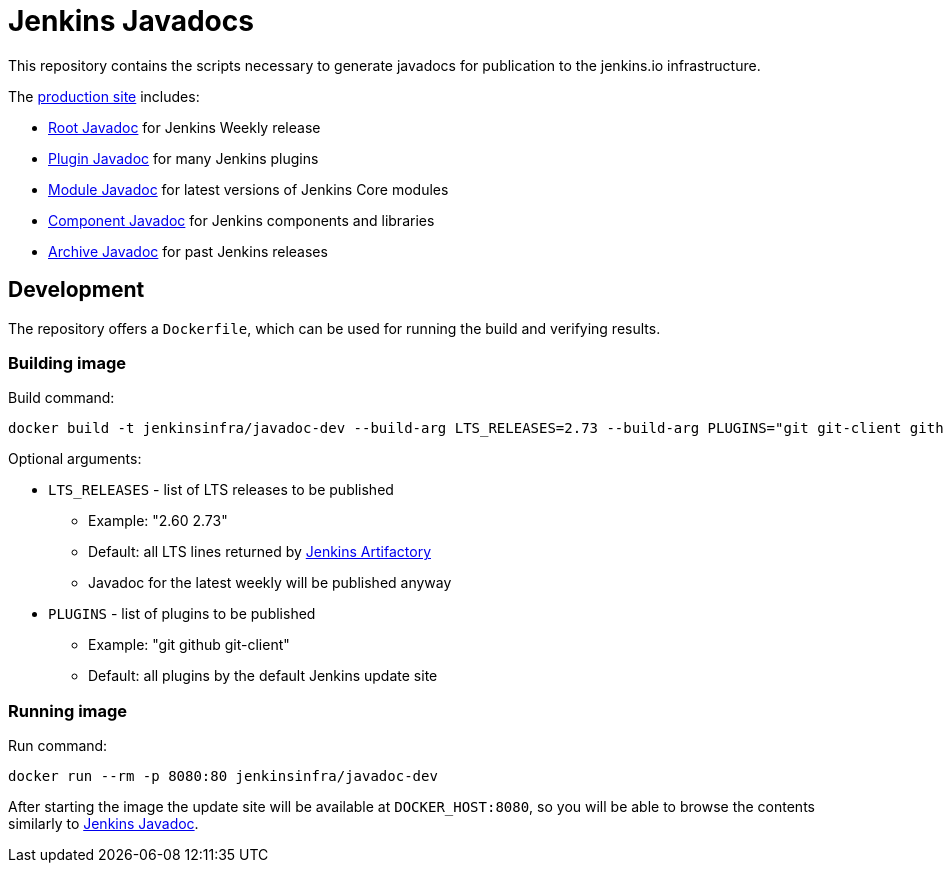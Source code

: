 = Jenkins Javadocs

This repository contains the scripts necessary to generate javadocs for
publication to the jenkins.io infrastructure.

The link:http://javadoc.jenkins.io/[production site] includes:

* link:http://javadoc.jenkins.io/[Root Javadoc] for Jenkins Weekly release
* link:http://javadoc.jenkins.io//plugin[Plugin Javadoc] for many Jenkins plugins
* link:http://javadoc.jenkins.io/module[Module Javadoc] for latest versions of Jenkins Core modules
* link:http://javadoc.jenkins.io/component[Component Javadoc] for Jenkins components and libraries
* link:http://javadoc.jenkins.io/archive[Archive Javadoc] for past Jenkins releases

## Development

The repository offers a `Dockerfile`,
which can be used for running the build and verifying results.

### Building image

Build command:

```shell
docker build -t jenkinsinfra/javadoc-dev --build-arg LTS_RELEASES=2.73 --build-arg PLUGINS="git git-client github" .
```

Optional arguments:

* `LTS_RELEASES` - list of LTS releases to be published
** Example: "2.60 2.73"
** Default: all LTS lines returned by link:https://repo.jenkins-ci.org[Jenkins Artifactory]
** Javadoc for the latest weekly will be published anyway
* `PLUGINS` - list of plugins to be published
** Example: "git github git-client"
** Default: all plugins by the default Jenkins update site

### Running image

Run command:

```shell
docker run --rm -p 8080:80 jenkinsinfra/javadoc-dev
```

After starting the image the update site will be available at `DOCKER_HOST:8080`,
so you will be able to browse the contents similarly to link:http://javadoc.jenkins.io/[Jenkins Javadoc].
